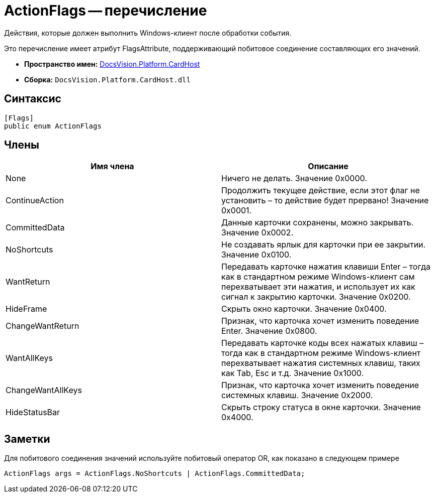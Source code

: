 = ActionFlags -- перечисление

Действия, которые должен выполнить Windows-клиент после обработки события.

Это перечисление имеет атрибут FlagsAttribute, поддерживающий побитовое соединение составляющих его значений.

* *Пространство имен:* xref:api/DocsVision/Platform/CardHost/CardHost_NS.adoc[DocsVision.Platform.CardHost]
* *Сборка:* `DocsVision.Platform.CardHost.dll`

== Синтаксис

[source,csharp]
----
[Flags]
public enum ActionFlags
----

== Члены

[cols=",",options="header"]
|===
|Имя члена |Описание
|None |Ничего не делать. Значение 0x0000.
|ContinueAction |Продолжить текущее действие, если этот флаг не установить – то действие будет прервано! Значение 0x0001.
|CommittedData |Данные карточки сохранены, можно закрывать. Значение 0x0002.
|NoShortcuts |Не создавать ярлык для карточки при ее закрытии. Значение 0x0100.
|WantReturn |Передавать карточке нажатия клавиши Enter – тогда как в стандартном режиме Windows-клиент сам перехватывает эти нажатия, и использует их как сигнал к закрытию карточки. Значение 0x0200.
|HideFrame |Скрыть окно карточки. Значение 0x0400.
|ChangeWantReturn |Признак, что карточка хочет изменить поведение Enter. Значение 0x0800.
|WantAllKeys |Передавать карточке коды всех нажатых клавиш – тогда как в стандартном режиме Windows-клиент перехватывает нажатия системных клавиш, таких как Tab, Esc и т.д. Значение 0x1000.
|ChangeWantAllKeys |Признак, что карточка хочет изменить поведение системных клавиш. Значение 0x2000.
|HideStatusBar |Скрыть строку статуса в окне карточки. Значение 0x4000.
|===

== Заметки

Для побитового соединения значений используйте побитовый оператор OR, как показано в следующем примере

[source,csharp]
----
ActionFlags args = ActionFlags.NoShortcuts | ActionFlags.CommittedData;
----
